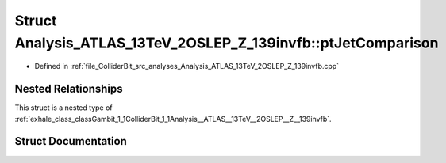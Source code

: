 .. _exhale_struct_structGambit_1_1ColliderBit_1_1Analysis__ATLAS__13TeV__2OSLEP__Z__139invfb_1_1ptJetComparison:

Struct Analysis_ATLAS_13TeV_2OSLEP_Z_139invfb::ptJetComparison
==============================================================

- Defined in :ref:`file_ColliderBit_src_analyses_Analysis_ATLAS_13TeV_2OSLEP_Z_139invfb.cpp`


Nested Relationships
--------------------

This struct is a nested type of :ref:`exhale_class_classGambit_1_1ColliderBit_1_1Analysis__ATLAS__13TeV__2OSLEP__Z__139invfb`.


Struct Documentation
--------------------


.. doxygenstruct:: Gambit::ColliderBit::Analysis_ATLAS_13TeV_2OSLEP_Z_139invfb::ptJetComparison
   :project: GAMBIT
   :members:
   :protected-members:
   :undoc-members: